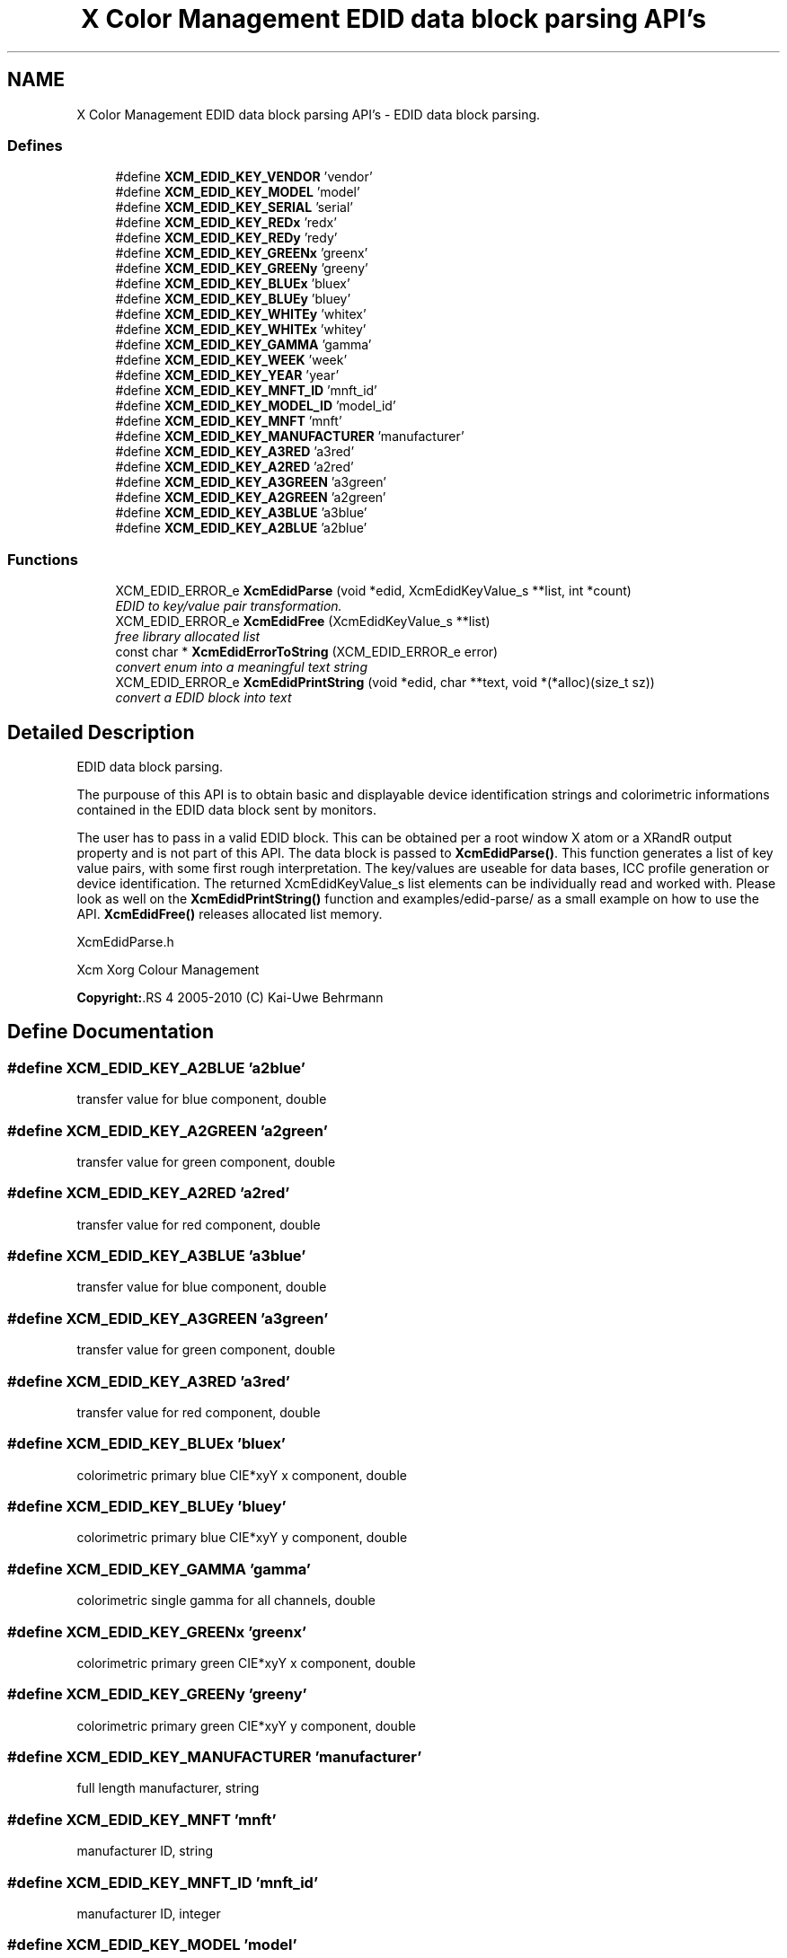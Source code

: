 .TH "X Color Management EDID data block parsing API's" 3 "6 Jan 2011" "Version 0.4.1" "Xcm" \" -*- nroff -*-
.ad l
.nh
.SH NAME
X Color Management EDID data block parsing API's \- EDID data block parsing.  

.PP
.SS "Defines"

.in +1c
.ti -1c
.RI "#define \fBXCM_EDID_KEY_VENDOR\fP   'vendor'"
.br
.ti -1c
.RI "#define \fBXCM_EDID_KEY_MODEL\fP   'model'"
.br
.ti -1c
.RI "#define \fBXCM_EDID_KEY_SERIAL\fP   'serial'"
.br
.ti -1c
.RI "#define \fBXCM_EDID_KEY_REDx\fP   'redx'"
.br
.ti -1c
.RI "#define \fBXCM_EDID_KEY_REDy\fP   'redy'"
.br
.ti -1c
.RI "#define \fBXCM_EDID_KEY_GREENx\fP   'greenx'"
.br
.ti -1c
.RI "#define \fBXCM_EDID_KEY_GREENy\fP   'greeny'"
.br
.ti -1c
.RI "#define \fBXCM_EDID_KEY_BLUEx\fP   'bluex'"
.br
.ti -1c
.RI "#define \fBXCM_EDID_KEY_BLUEy\fP   'bluey'"
.br
.ti -1c
.RI "#define \fBXCM_EDID_KEY_WHITEy\fP   'whitex'"
.br
.ti -1c
.RI "#define \fBXCM_EDID_KEY_WHITEx\fP   'whitey'"
.br
.ti -1c
.RI "#define \fBXCM_EDID_KEY_GAMMA\fP   'gamma'"
.br
.ti -1c
.RI "#define \fBXCM_EDID_KEY_WEEK\fP   'week'"
.br
.ti -1c
.RI "#define \fBXCM_EDID_KEY_YEAR\fP   'year'"
.br
.ti -1c
.RI "#define \fBXCM_EDID_KEY_MNFT_ID\fP   'mnft_id'"
.br
.ti -1c
.RI "#define \fBXCM_EDID_KEY_MODEL_ID\fP   'model_id'"
.br
.ti -1c
.RI "#define \fBXCM_EDID_KEY_MNFT\fP   'mnft'"
.br
.ti -1c
.RI "#define \fBXCM_EDID_KEY_MANUFACTURER\fP   'manufacturer'"
.br
.ti -1c
.RI "#define \fBXCM_EDID_KEY_A3RED\fP   'a3red'"
.br
.ti -1c
.RI "#define \fBXCM_EDID_KEY_A2RED\fP   'a2red'"
.br
.ti -1c
.RI "#define \fBXCM_EDID_KEY_A3GREEN\fP   'a3green'"
.br
.ti -1c
.RI "#define \fBXCM_EDID_KEY_A2GREEN\fP   'a2green'"
.br
.ti -1c
.RI "#define \fBXCM_EDID_KEY_A3BLUE\fP   'a3blue'"
.br
.ti -1c
.RI "#define \fBXCM_EDID_KEY_A2BLUE\fP   'a2blue'"
.br
.in -1c
.SS "Functions"

.in +1c
.ti -1c
.RI "XCM_EDID_ERROR_e \fBXcmEdidParse\fP (void *edid, XcmEdidKeyValue_s **list, int *count)"
.br
.RI "\fIEDID to key/value pair transformation. \fP"
.ti -1c
.RI "XCM_EDID_ERROR_e \fBXcmEdidFree\fP (XcmEdidKeyValue_s **list)"
.br
.RI "\fIfree library allocated list \fP"
.ti -1c
.RI "const char * \fBXcmEdidErrorToString\fP (XCM_EDID_ERROR_e error)"
.br
.RI "\fIconvert enum into a meaningful text string \fP"
.ti -1c
.RI "XCM_EDID_ERROR_e \fBXcmEdidPrintString\fP (void *edid, char **text, void *(*alloc)(size_t sz))"
.br
.RI "\fIconvert a EDID block into text \fP"
.in -1c
.SH "Detailed Description"
.PP 
EDID data block parsing. 

The purpouse of this API is to obtain basic and displayable device identification strings and colorimetric informations contained in the EDID data block sent by monitors.
.PP
The user has to pass in a valid EDID block. This can be obtained per a root window X atom or a XRandR output property and is not part of this API. The data block is passed to \fBXcmEdidParse()\fP. This function generates a list of key value pairs, with some first rough interpretation. The key/values are useable for data bases, ICC profile generation or device identification. The returned XcmEdidKeyValue_s list elements can be individually read and worked with. Please look as well on the \fBXcmEdidPrintString()\fP function and examples/edid-parse/ as a small example on how to use the API. \fBXcmEdidFree()\fP releases allocated list memory.
.PP
XcmEdidParse.h
.PP
Xcm Xorg Colour Management
.PP
\fBCopyright:\fP.RS 4
2005-2010 (C) Kai-Uwe Behrmann 
.RE
.PP

.SH "Define Documentation"
.PP 
.SS "#define XCM_EDID_KEY_A2BLUE   'a2blue'"
.PP
transfer value for blue component, double 
.SS "#define XCM_EDID_KEY_A2GREEN   'a2green'"
.PP
transfer value for green component, double 
.SS "#define XCM_EDID_KEY_A2RED   'a2red'"
.PP
transfer value for red component, double 
.SS "#define XCM_EDID_KEY_A3BLUE   'a3blue'"
.PP
transfer value for blue component, double 
.SS "#define XCM_EDID_KEY_A3GREEN   'a3green'"
.PP
transfer value for green component, double 
.SS "#define XCM_EDID_KEY_A3RED   'a3red'"
.PP
transfer value for red component, double 
.SS "#define XCM_EDID_KEY_BLUEx   'bluex'"
.PP
colorimetric primary blue CIE*xyY x component, double 
.SS "#define XCM_EDID_KEY_BLUEy   'bluey'"
.PP
colorimetric primary blue CIE*xyY y component, double 
.SS "#define XCM_EDID_KEY_GAMMA   'gamma'"
.PP
colorimetric single gamma for all channels, double 
.SS "#define XCM_EDID_KEY_GREENx   'greenx'"
.PP
colorimetric primary green CIE*xyY x component, double 
.SS "#define XCM_EDID_KEY_GREENy   'greeny'"
.PP
colorimetric primary green CIE*xyY y component, double 
.SS "#define XCM_EDID_KEY_MANUFACTURER   'manufacturer'"
.PP
full length manufacturer, string 
.SS "#define XCM_EDID_KEY_MNFT   'mnft'"
.PP
manufacturer ID, string 
.SS "#define XCM_EDID_KEY_MNFT_ID   'mnft_id'"
.PP
manufacturer ID, integer 
.SS "#define XCM_EDID_KEY_MODEL   'model'"
.PP
full length device model, string 
.SS "#define XCM_EDID_KEY_MODEL_ID   'model_id'"
.PP
model ID, integer 
.SS "#define XCM_EDID_KEY_REDx   'redx'"
.PP
colorimetric primary red CIE*xyY x component, double 
.SS "#define XCM_EDID_KEY_REDy   'redy'"
.PP
colorimetric primary red CIE*xyY y component, double 
.SS "#define XCM_EDID_KEY_SERIAL   'serial'"
.PP
full length device serial number, string 
.SS "#define XCM_EDID_KEY_VENDOR   'vendor'"
.PP
full length vendor, string 
.SS "#define XCM_EDID_KEY_WEEK   'week'"
.PP
manufactur week, integer 
.SS "#define XCM_EDID_KEY_WHITEx   'whitey'"
.PP
colorimetric primary white CIE*xyY y component, double 
.SS "#define XCM_EDID_KEY_WHITEy   'whitex'"
.PP
colorimetric primary white CIE*xyY x component, double 
.SS "#define XCM_EDID_KEY_YEAR   'year'"
.PP
manufactur year, integer 
.SH "Function Documentation"
.PP 
.SS "const char * XcmEdidErrorToString (XCM_EDID_ERROR_e error)"
.PP
convert enum into a meaningful text string 
.PP
Function XcmEdidErrorToString 
.PP
\fBParameters:\fP
.RS 4
\fIerror\fP the error 
.RE
.PP
\fBReturns:\fP
.RS 4
library owned error text string
.RE
.PP
\fBVersion:\fP
.RS 4
libXcm: 0.3.0 
.RE
.PP
\fBSince:\fP
.RS 4
2009/12/12 (libXcm: 0.3.0) 
.RE
.PP
\fBDate:\fP
.RS 4
2010/10/01 
.RE
.PP

.SS "XCM_EDID_ERROR_e XcmEdidFree (XcmEdidKeyValue_s ** list)"
.PP
free library allocated list 
.PP
Function XcmEdidFree 
.PP
\fBParameters:\fP
.RS 4
\fIlist\fP the key/value data structures 
.RE
.PP
\fBReturns:\fP
.RS 4
error code
.RE
.PP
\fBVersion:\fP
.RS 4
libXcm: 0.3.0 
.RE
.PP
\fBSince:\fP
.RS 4
2009/12/12 (libXcm: 0.3.0) 
.RE
.PP
\fBDate:\fP
.RS 4
2010/10/01 
.RE
.PP

.SS "XCM_EDID_ERROR_e XcmEdidParse (void * edid, XcmEdidKeyValue_s ** list, int * count)"
.PP
EDID to key/value pair transformation. 
.PP
Function XcmEdidParse The function performs no verification of the data block other than the first eight byte block signature.
.PP
\fBParameters:\fP
.RS 4
\fIedid\fP EDID data block 128 or 256 bytes long 
.br
\fIlist\fP the key/value data structures 
.br
\fIcount\fP pass in a pointer to a int. gives the number of elements in list 
.RE
.PP
\fBReturns:\fP
.RS 4
error code
.RE
.PP
\fBVersion:\fP
.RS 4
libXcm: 0.3.0 
.RE
.PP
\fBSince:\fP
.RS 4
2009/12/12 (libXcm: 0.3.0) 
.RE
.PP
\fBDate:\fP
.RS 4
2010/10/01 
.RE
.PP

.SS "XCM_EDID_ERROR_e XcmEdidPrintString (void * edid, char ** text, void *(*)(size_t sz) alloc)"
.PP
convert a EDID block into text 
.PP
Function XcmEdidPrintString 
.PP
\fBParameters:\fP
.RS 4
\fIedid\fP the EDID data block 
.br
\fItext\fP the resulting text string 
.br
\fIalloc\fP a user provided function to allocate text 
.RE
.PP
\fBReturns:\fP
.RS 4
error code
.RE
.PP
\fBVersion:\fP
.RS 4
libXcm: 0.3.0 
.RE
.PP
\fBSince:\fP
.RS 4
2009/12/12 (libXcm: 0.3.0) 
.RE
.PP
\fBDate:\fP
.RS 4
2010/10/01 
.RE
.PP

.SH "Author"
.PP 
Generated automatically by Doxygen for Xcm from the source code.
